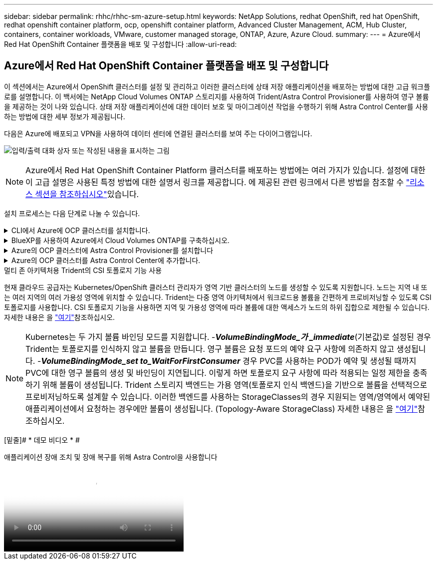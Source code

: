 ---
sidebar: sidebar 
permalink: rhhc/rhhc-sm-azure-setup.html 
keywords: NetApp Solutions, redhat OpenShift, red hat OpenShift, redhat openshift container platform, ocp, openshift container platform, Advanced Cluster Management, ACM, Hub Cluster, containers, container workloads, VMware, customer managed storage, ONTAP, Azure, Azure Cloud. 
summary:  
---
= Azure에서 Red Hat OpenShift Container 플랫폼을 배포 및 구성합니다
:allow-uri-read: 




== Azure에서 Red Hat OpenShift Container 플랫폼을 배포 및 구성합니다

[role="lead"]
이 섹션에서는 Azure에서 OpenShift 클러스터를 설정 및 관리하고 이러한 클러스터에 상태 저장 애플리케이션을 배포하는 방법에 대한 고급 워크플로를 설명합니다. 이 백서에는 NetApp Cloud Volumes ONTAP 스토리지를 사용하여 Trident/Astra Control Provisioner를 사용하여 영구 볼륨을 제공하는 것이 나와 있습니다. 상태 저장 애플리케이션에 대한 데이터 보호 및 마이그레이션 작업을 수행하기 위해 Astra Control Center를 사용하는 방법에 대한 세부 정보가 제공됩니다.

다음은 Azure에 배포되고 VPN을 사용하여 데이터 센터에 연결된 클러스터를 보여 주는 다이어그램입니다.

image:rhhc-self-managed-azure.png["입력/출력 대화 상자 또는 작성된 내용을 표시하는 그림"]


NOTE: Azure에서 Red Hat OpenShift Container Platform 클러스터를 배포하는 방법에는 여러 가지가 있습니다. 설정에 대한 이 고급 설명은 사용된 특정 방법에 대한 설명서 링크를 제공합니다. 에 제공된 관련 링크에서 다른 방법을 참조할 수 link:rhhc-resources.html["리소스 섹션을 참조하십시오"]있습니다.

설치 프로세스는 다음 단계로 나눌 수 있습니다.

.CLI에서 Azure에 OCP 클러스터를 설치합니다.
[%collapsible]
====
* 명시된 모든 사전 요구 사항을 충족했는지 확인합니다 link:https://docs.openshift.com/container-platform/4.13/installing/installing_azure/installing-azure-vnet.html["여기"].
* VPN, 서브넷 및 네트워크 보안 그룹과 개인 DNS 영역을 만듭니다. VPN 게이트웨이 및 사이트 간 VPN 연결을 만듭니다.
* 온프레미스와 Azure 간 VPN 연결을 위해 pfSense VM을 생성 및 구성했습니다. 자세한 내용은 을 참조하십시오 link:https://docs.netgate.com/pfsense/en/latest/recipes/ipsec-s2s-psk.html["여기"].
* 설치 프로그램 및 풀 암호를 확인하고 설명서에 제공된 단계에 따라 클러스터를 구축합니다 link:https://docs.openshift.com/container-platform/4.13/installing/installing_azure/installing-azure-vnet.html["여기"].
* 클러스터 설치가 완료되고 kubeconfig 파일과 사용자 이름 및 암호를 제공하여 클러스터의 콘솔에 로그인합니다.


다음은 install-config.yaml 파일의 예입니다.

....
apiVersion: v1
baseDomain: sddc.netapp.com
compute:
- architecture: amd64
  hyperthreading: Enabled
  name: worker
  platform:
    azure:
      encryptionAtHost: false
      osDisk:
        diskSizeGB: 512
        diskType: "StandardSSD_LRS"
      type: Standard_D2s_v3
      ultraSSDCapability: Disabled
      #zones:
      #- "1"
      #- "2"
      #- "3"
  replicas: 3
controlPlane:
  architecture: amd64
  hyperthreading: Enabled
  name: master
  platform:
    azure:
      encryptionAtHost: false
      osDisk:
        diskSizeGB: 1024
        diskType: Premium_LRS
      type: Standard_D8s_v3
      ultraSSDCapability: Disabled
  replicas: 3
metadata:
  creationTimestamp: null
  name: azure-cluster
networking:
  clusterNetwork:
  - cidr: 10.128.0.0/14
    hostPrefix: 23
  machineNetwork:
  - cidr: 10.0.0.0/16
  networkType: OVNKubernetes
  serviceNetwork:
  - 172.30.0.0/16
platform:
  azure:
    baseDomainResourceGroupName: ocp-base-domain-rg
    cloudName: AzurePublicCloud
    computeSubnet: ocp-subnet2
    controlPlaneSubnet: ocp-subnet1
    defaultMachinePlatform:
      osDisk:
        diskSizeGB: 1024
        diskType: "StandardSSD_LRS"
      ultraSSDCapability: Disabled
    networkResourceGroupName: ocp-nc-us-rg
    #outboundType: UserDefinedRouting
    region: northcentralus
    resourceGroupName: ocp-cluster-ncusrg
    virtualNetwork: ocp_vnet_ncus
publish: Internal
pullSecret:
....
====
.BlueXP를 사용하여 Azure에서 Cloud Volumes ONTAP를 구축하십시오.
[%collapsible]
====
* Azure에서 커넥터를 설치합니다. 지침을 참조하십시오 https://docs.netapp.com/us-en/bluexp-setup-admin/task-install-connector-azure-bluexp.html["여기"].
* 커넥터를 사용하여 Azure에서 CVO 인스턴스를 배포합니다. 지침 링크: https://docs.netapp.com/us-en/bluexp-cloud-volumes-ontap/task-getting-started-azure.html [여기]를 참조하십시오.


====
.Azure의 OCP 클러스터에 Astra Control Provisioner를 설치합니다
[%collapsible]
====
* 이 프로젝트를 위해 Astra Control Provisioner(ACP)가 모든 클러스터(Astra Control Center가 구축된 온프레미스 클러스터 및 Azure의 클러스터)에 설치되었습니다. Astra Control Provisioner에 대해 자세히 알아보십시오 link:https://docs.netapp.com/us-en/astra-control-center/release-notes/whats-new.html#7-november-2023-23-10-0["여기"].
* 백엔드 및 스토리지 클래스를 생성합니다. 지침을 link:https://docs.netapp.com/us-en/trident/trident-use/backends.html["여기"]참조하십시오.


====
.Azure의 OCP 클러스터를 Astra Control Center에 추가합니다.
[%collapsible]
====
* Astra Control에서 관리하는 클러스터를 관리하는 데 필요한 최소 권한이 포함된 클러스터 역할을 사용하여 별도의 KubeConfig 파일을 생성합니다. 지침을 찾을 수 있습니다
link:https://docs.netapp.com/us-en/astra-control-center/get-started/setup_overview.html#create-a-cluster-role-kubeconfig["여기"].
* 지침에 따라 Astra Control Center에 클러스터를 추가합니다
link:https://docs.netapp.com/us-en/astra-control-center/get-started/setup_overview.html#add-cluster["여기"]


====
.멀티 존 아키텍처용 Trident의 CSI 토폴로지 기능 사용
현재 클라우드 공급자는 Kubernetes/OpenShift 클러스터 관리자가 영역 기반 클러스터의 노드를 생성할 수 있도록 지원합니다. 노드는 지역 내 또는 여러 지역의 여러 가용성 영역에 위치할 수 있습니다. Trident는 다중 영역 아키텍처에서 워크로드용 볼륨을 간편하게 프로비저닝할 수 있도록 CSI 토폴로지를 사용합니다. CSI 토폴로지 기능을 사용하면 지역 및 가용성 영역에 따라 볼륨에 대한 액세스가 노드의 하위 집합으로 제한될 수 있습니다. 자세한 내용은 을 link:https://docs.netapp.com/us-en/trident/trident-use/csi-topology.html["여기"]참조하십시오.


NOTE: Kubernetes는 두 가지 볼륨 바인딩 모드를 지원합니다. -**_VolumeBindingMode_가 _immediate_**(기본값)로 설정된 경우 Trident는 토폴로지를 인식하지 않고 볼륨을 만듭니다. 영구 볼륨은 요청 포드의 예약 요구 사항에 의존하지 않고 생성됩니다. -**_VolumeBindingMode_set to_WaitForFirstConsumer_** 경우 PVC를 사용하는 POD가 예약 및 생성될 때까지 PVC에 대한 영구 볼륨의 생성 및 바인딩이 지연됩니다. 이렇게 하면 토폴로지 요구 사항에 따라 적용되는 일정 제한을 충족하기 위해 볼륨이 생성됩니다. Trident 스토리지 백엔드는 가용 영역(토폴로지 인식 백엔드)을 기반으로 볼륨을 선택적으로 프로비저닝하도록 설계할 수 있습니다. 이러한 백엔드를 사용하는 StorageClasses의 경우 지원되는 영역/영역에서 예약된 애플리케이션에서 요청하는 경우에만 볼륨이 생성됩니다. (Topology-Aware StorageClass) 자세한 내용은 을 link:https://docs.netapp.com/us-en/trident/trident-use/csi-topology.html["여기"]참조하십시오.

[밑줄]# * 데모 비디오 * #

.애플리케이션 장애 조치 및 장애 복구를 위해 Astra Control을 사용합니다
video::1546191b-bc46-42eb-ac34-b0d60142c58d[panopto,width=360]